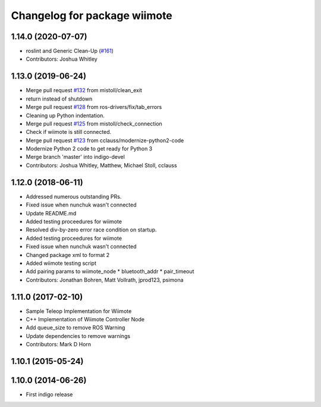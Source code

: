 ^^^^^^^^^^^^^^^^^^^^^^^^^^^^^
Changelog for package wiimote
^^^^^^^^^^^^^^^^^^^^^^^^^^^^^

1.14.0 (2020-07-07)
-------------------
* roslint and Generic Clean-Up (`#161 <https://github.com/ros-drivers/joystick_drivers/issues/161>`_)
* Contributors: Joshua Whitley

1.13.0 (2019-06-24)
-------------------
* Merge pull request `#132 <https://github.com/ros-drivers/joystick_drivers/issues/132>`_ from mistoll/clean_exit
* return instead of shutdown
* Merge pull request `#128 <https://github.com/ros-drivers/joystick_drivers/issues/128>`_ from ros-drivers/fix/tab_errors
* Cleaning up Python indentation.
* Merge pull request `#125 <https://github.com/ros-drivers/joystick_drivers/issues/125>`_ from mistoll/check_connection
* Check if wiimote is still connected.
* Merge pull request `#123 <https://github.com/ros-drivers/joystick_drivers/issues/123>`_ from cclauss/modernize-python2-code
* Modernize Python 2 code to get ready for Python 3
* Merge branch 'master' into indigo-devel
* Contributors: Joshua Whitley, Matthew, Michael Stoll, cclauss

1.12.0 (2018-06-11)
-------------------
* Addressed numerous outstanding PRs.
* Fixed issue when nunchuk wasn't connected
* Update README.md
* Added testing proceedures for wiimote
* Resolved div-by-zero error race condition on startup.
* Added testing proceedures for wiimote
* Fixed issue when nunchuk wasn't connected
* Changed package xml to format 2
* Added wiimote testing script
* Add pairing params to wiimote_node
  * bluetooth_addr
  * pair_timeout
* Contributors: Jonathan Bohren, Matt Vollrath, jprod123, psimona

1.11.0 (2017-02-10)
-------------------
* Sample Teleop Implementation for Wiimote
* C++ Implementation of Wiimote Controller Node
* Add queue_size to remove ROS Warning
* Update dependencies to remove warnings
* Contributors: Mark D Horn

1.10.1 (2015-05-24)
-------------------

1.10.0 (2014-06-26)
-------------------
* First indigo release

